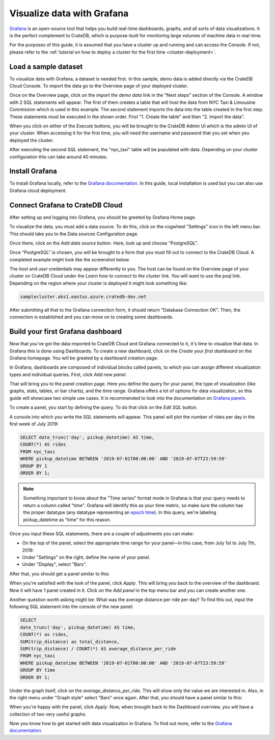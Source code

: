 .. _grafana-tutorial:

===========================
Visualize data with Grafana
===========================

`Grafana`_ is an open-source tool that helps you build real-time dashboards,
graphs, and all sorts of data visualizations. It is the perfect complement
to CrateDB, which is purpose-built for monitoring large volumes of machine
data in real-time.

For the purposes of this guide, it is assumed that you
have a cluster up and running and can access the Console. If not, please refer
to the :ref:`tutorial on how to deploy a cluster for the first time
<cluster-deployment>`.


.. _grafana-load-dataset:

Load a sample dataset
=====================

To visualize data with Grafana, a dataset is needed first. In this sample,
demo data is added directly via the CrateDB Cloud Console. To import the data
go to the Overview page of your deployed cluster.

.. image:: /_assets/img/integrations/cloud-cluster-overview.png
   :alt: Cloud Console Clusters overview

Once on the Overview page, click on the *import the demo data* link in the
"Next steps" section of the Console. A window with 2 SQL statements will
appear. The first of them creates a table that will host the data from NYC
Taxi & Limousine Commission which is used in this example. The second
statement imports the data into the table created in the first step. These
statements must be executed in the shown order. First "1. Create the table"
and then "2. Import the data".

.. image:: /_assets/img/integrations/grafana/grafana-import.png
   :alt: Importing data to Admin UI

When you click on either of the *Execute* buttons, you will be brought to the
CrateDB Admin UI which is the admin UI of your cluster. When accessing it for
the first time, you will need the username and password that you set when you
deployed the cluster.

.. image:: /_assets/img/integrations/grafana/grafana-admin-create-table.png
   :alt: Creating table in Admin UI

After executing the second SQL statement, the "nyc_taxi" table will be
populated with data. Depending on your cluster configuration this can take
around 40 minutes.

.. _grafana-install:

Install Grafana
===============

To install Grafana locally, refer to the `Grafana documentation`_. In this
guide, local installation is used but you can also use Grafana cloud
deployment.


.. _grafana-connect:

Connect Grafana to CrateDB Cloud
================================

After setting up and logging into Grafana, you should be greeted by
Grafana Home page.

.. image:: /_assets/img/integrations/grafana/grafana-welcome.png
   :alt: Grafana Home page

To visualize the data, you must add a data source. To do this, click on the
cogwheel "Settings" icon in the left menu bar. This should take you to the
Data sources Configuration page.

.. image:: /_assets/img/integrations/grafana/grafana-settings.png
   :alt: Grafana Settings

Once there, click on the *Add data source* button. Here, look up and choose
"PostgreSQL".

.. image:: /_assets/img/integrations/grafana/grafana-search.png
   :alt: Grafana integrations

Once "PostgreSQL" is chosen, you will be brought to a form that you must fill
out to connect to the CrateDB Cloud. A completed example might look like the
screenshot below.

.. image:: /_assets/img/integrations/grafana/grafana-connection.png
   :alt: Grafana connection form

The *host* and *user* credentials may appear differently to you. The host can
be found on the Overview page of your cluster on CrateDB Cloud under the
*Learn how to connect to the cluster* link. You will want to use the psql
link. Depending on the region where your cluster is deployed it might look
something like:

.. code-block:: console

  samplecluster.aks1.eastus.azure.cratedb-dev.net

.. image:: /_assets/img/integrations/grafana/grafana-psql.png
   :alt: Grafana psql connection

After submitting all that to the Grafana connection form, it should return
"Database Connection OK". Then, the connection is established and you can move
on to creating some dashboards.


.. _grafana-first-dashboard:

Build your first Grafana dashboard
==================================

Now that you've got the data imported to CrateDB Cloud and Grafana connected
to it, it's time to visualize that data. In Grafana this is done using
Dashboards. To create a new dashboard, click on the *Create your first
dashboard* on the Grafana homepage. You will be greeted by a dashboard
creation page.

.. image:: /_assets/img/integrations/grafana/grafana-new-dashboard.png
   :alt: Grafana Dashboard creation

In Grafana, dashboards are composed of individual blocks called panels, to
which you can assign different visualization types and individual queries.
First, click *Add new panel*.

That will bring you to the panel creation page. Here you define the
query for your panel, the type of visualization (like graphs, stats, tables,
or bar charts), and the time range. Grafana offers a lot of options for data
visualization, so this guide will showcase two simple use cases. It is
recommended to look into the documentation on `Grafana panels`_.

To create a panel, you start by defining the query. To do that click on the
*Edit SQL* button.

.. image:: /_assets/img/integrations/grafana/grafana-new-panel.png
   :alt: Grafana panel creation

A console into which you write the SQL statements will appear. This panel will
plot the number of rides per day in the first week of July 2019:

.. code-block:: console

  SELECT date_trunc('day', pickup_datetime) AS time,
  COUNT(*) AS rides
  FROM nyc_taxi
  WHERE pickup_datetime BETWEEN '2019-07-01T00:00:00' AND '2019-07-07T23:59:59'
  GROUP BY 1
  ORDER BY 1;

.. NOTE::

   Something important to know about the "Time series" format mode in Grafana
   is that your query needs to return a column called "time". Grafana will
   identify this as your time metric, so make sure the column has the proper
   datatype (any datatype representing an `epoch time`_). In this query,
   we're labeling pickup_datetime as "time" for this reason.

Once you input these SQL statements, there are a couple of adjustments you can
make:

- On the top of the panel, select the appropriate time range for your
  panel—in this case, from July 1st to July 7th, 2019:

- Under "Settings" on the right, define the name of your panel.

- Under "Display", select "Bars".

After that, you should get a panel similar to this:

.. image:: /_assets/img/integrations/grafana/grafana-panel1.png
   :alt: Grafana panel 1

When you're satisfied with the look of the panel, click *Apply*. This will
bring you back to the overview of the dashboard. Now it will have 1 panel
created in it. Click on the *Add panel* in the top menu bar and you can create
another one.

.. image:: /_assets/img/integrations/grafana/grafana-add-panel.png
   :alt: Grafana add another panel to dashboard

Another question worth asking might be: What was the average distance per ride
per day? To find this out, input the following SQL statement into the console
of the new panel:

.. code-block:: console

  SELECT
  date_trunc('day', pickup_datetime) AS time,
  COUNT(*) as rides,
  SUM(trip_distance) as total_distance,
  SUM(trip_distance) / COUNT(*) AS average_distance_per_ride
  FROM nyc_taxi
  WHERE pickup_datetime BETWEEN '2019-07-01T00:00:00' AND '2019-07-07T23:59:59'
  GROUP BY time
  ORDER BY 1;

Under the graph itself, click on the *average_distance_per_ride*. This will
show only the value we are interested in. Also, in the right menu under "Graph
style" select "Bars" once again. After that, you should have a panel similar
to this:

.. image:: /_assets/img/integrations/grafana/grafana-panel2.png
   :alt: Grafana panel 2

When you're happy with the panel, click *Apply*. Now, when brought back to the
Dashboard overview, you will have a collection of two very useful graphs.

.. image:: /_assets/img/integrations/grafana/grafana-dashboard-final.png
   :alt: Grafana completed dashboard

Now you know how to get started with data visualization in Grafana. To find
out more, refer to the `Grafana documentation`_.



.. _Grafana: https://www.grafana.com/
.. _Grafana documentation: https://grafana.com/docs/grafana/latest/?pg=oss-graf&plcmt=quick-links
.. _Grafana panels: https://grafana.com/docs/grafana/latest/panels/
.. _epoch time: https://en.wikipedia.org/wiki/Unix_time
